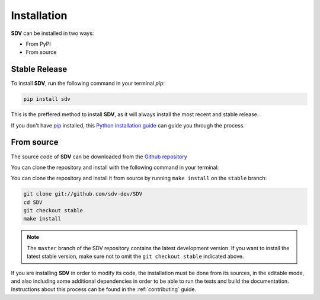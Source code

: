 .. highlight:: shell

Installation
============

**SDV** can be installed in two ways:

* From PyPI
* From source

Stable Release
--------------

To install **SDV**, run the following command in your terminal `pip`:

.. code-block:: console

    pip install sdv

This is the preffered method to install **SDV**, as it will always install the most recent
and stable release.

If you don't have `pip`_ installed, this `Python installation guide`_ can guide
you through the process.

From source
-----------

The source code of **SDV** can be downloaded from the `Github repository`_

You can clone the repository and install with the following command in your terminal:

You can clone the repository and install it from source by running ``make install`` on the
``stable`` branch:

.. code-block:: console

    git clone git://github.com/sdv-dev/SDV
    cd SDV
    git checkout stable
    make install

.. note:: The ``master`` branch of the SDV repository contains the latest development version.
          If you want to install the latest stable version, make sure not to omit the
          ``git checkout stable`` indicated above.

If you are installing **SDV** in order to modify its code, the installation must be done
from its sources, in the editable mode, and also including some additional dependencies in
order to be able to run the tests and build the documentation. Instructions about this process
can be found in the :ref:`contributing` guide.

.. _pip: https://pip.pypa.io
.. _Python installation guide: http://docs.python-guide.org/en/latest/starting/installation/
.. _Github repository: https://github.com/sdv-dev/SDV
